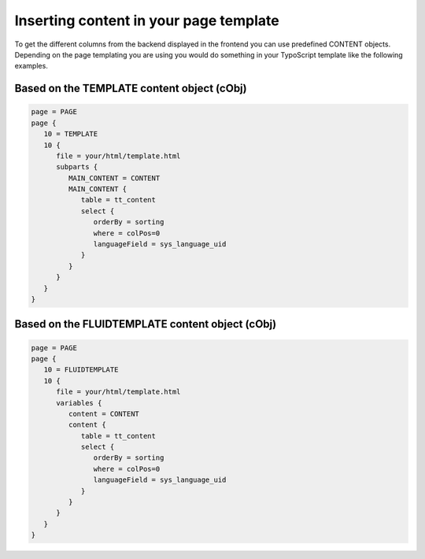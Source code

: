 ﻿.. include:: ../../Includes.txt

.. _inserting-content-page-template:

=======================================
Inserting content in your page template
=======================================

To get the different columns from the backend displayed in the frontend you can use
predefined CONTENT objects. Depending on the page templating you are using you would do
something in your TypoScript template like the following examples.


.. _inserting-content-page-template-template:

Based on the TEMPLATE content object (cObj)
===========================================

.. code-block:: typoscript

   page = PAGE
   page {
      10 = TEMPLATE
      10 {
         file = your/html/template.html
         subparts {
            MAIN_CONTENT = CONTENT
            MAIN_CONTENT {
               table = tt_content
               select {
                  orderBy = sorting
                  where = colPos=0
                  languageField = sys_language_uid
               }
            }
         }
      }
   }


.. _inserting-content-page-template-fluidtemplate:

Based on the FLUIDTEMPLATE content object (cObj)
================================================

.. code-block:: typoscript

   page = PAGE
   page {
      10 = FLUIDTEMPLATE
      10 {
         file = your/html/template.html
         variables {
            content = CONTENT
            content {
               table = tt_content
               select {
                  orderBy = sorting
                  where = colPos=0
                  languageField = sys_language_uid
               }
            }
         }
      }
   }

.. seealso::

   See the note about the removal of the predefined CONTENT objects like
   :typoscript:`styles.content.get` at :ref:`upgrading`.

